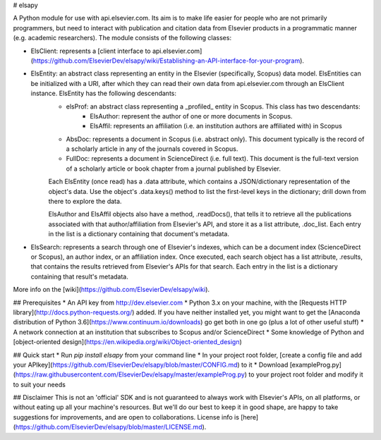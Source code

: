 
# elsapy

A Python module for use with api.elsevier.com. Its aim is to make life easier for people who are not primarily programmers, but need to interact with publication and citation data from Elsevier products in a programmatic manner (e.g. academic researchers). The module consists of the following classes:

* ElsClient: represents a [client interface to api.elsevier.com](https://github.com/ElsevierDev/elsapy/wiki/Establishing-an-API-interface-for-your-program).
* ElsEntity: an abstract class representing an entity in the Elsevier (specifically, Scopus) data model. ElsEntities can be initialized with a URI, after which they can read their own data from api.elsevier.com through an ElsClient instance. ElsEntity has the following descendants:
	* elsProf: an abstract class representing a _profiled_ entity in Scopus. This class has two descendants:
		* ElsAuthor: represent the author of one or more documents in Scopus.
		* ElsAffil: represents an affiliation (i.e. an institution authors are affiliated with) in Scopus
	* AbsDoc: represents a document in Scopus (i.e. abstract only). This document typically is the record of a scholarly article in any of the journals covered in Scopus.
	* FullDoc: represents a document in ScienceDirect (i.e. full text). This document is the full-text version of a scholarly article or book chapter from a journal published by Elsevier.

	Each ElsEntity (once read) has a .data attribute, which contains a JSON/dictionary representation of the object's data. Use the object's .data.keys() method to list the first-level keys in the dictionary; drill down from there to explore the data.

	ElsAuthor and ElsAffil objects also have a method, .readDocs(), that tells it to retrieve all the publications associated with that author/affiliation from Elsevier's API, and store it as a list attribute, .doc_list. Each entry in the list is a dictionary containing that document's metadata.
* ElsSearch: represents a search through one of Elsevier's indexes, which can be a document index (ScienceDirect or Scopus), an author index, or an affiliation index. Once executed, each search object has a list attribute, .results, that contains the results retrieved from Elsevier's APIs for that search. Each entry in the list is a dictionary containing that result's metadata.

More info on the [wiki](https://github.com/ElsevierDev/elsapy/wiki).

## Prerequisites
*   An API key from http://dev.elsevier.com
*   Python 3.x on your machine, with the [Requests HTTP library](http://docs.python-requests.org/) added. If you have neither installed yet, you might want to get the [Anaconda distribution of Python 3.6](https://www.continuum.io/downloads) go get both in one go (plus a lot of other useful stuff)
*   A network connection at an institution that subscribes to Scopus and/or ScienceDirect
*   Some knowledge of Python and [object-oriented design](https://en.wikipedia.org/wiki/Object-oriented_design)

## Quick start
*   Run `pip install elsapy` from your command line
*   In your project root folder, [create a config file and add your APIkey](https://github.com/ElsevierDev/elsapy/blob/master/CONFIG.md) to it
*	Download [exampleProg.py](https://raw.githubusercontent.com/ElsevierDev/elsapy/master/exampleProg.py) to your project root folder and modify it to suit your needs

## Disclaimer
This is not an 'official' SDK and is not guaranteed to always work with Elsevier's APIs, on all platforms, or without eating up all your machine's resources. But we'll do our best to keep it in good shape, are happy to take suggestions for improvements, and are open to collaborations. License info is [here](https://github.com/ElsevierDev/elsapy/blob/master/LICENSE.md).


